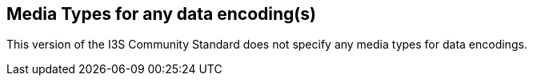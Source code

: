== Media Types for any data encoding(s)

This version of the I3S Community Standard does not specify any media types for data encodings.

